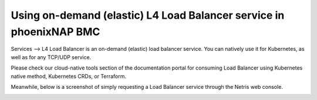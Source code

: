 .. meta::
  :description: Using on-demand (elastic) L4 Load Balancer service in phoenixNAP BMC

.. _phxnap_l4lb:

####################################################################
Using on-demand (elastic) L4 Load Balancer service in phoenixNAP BMC
####################################################################

Services --> L4 Load Balancer is an on-demand (elastic) load balancer service. You can natively use it for Kubernetes, as well as for any TCP/UDP service. 

Please check our cloud-native tools section of the documentation portal for consuming Load Balancer using Kubernetes native method, Kubernetes CRDs, or Terraform.

Meanwhile, below is a screenshot of simply requesting a Load Balancer service through the Netris web console.

.. image:: /tutorials/images/phoenixnap-l4lb.png
    :align: center

